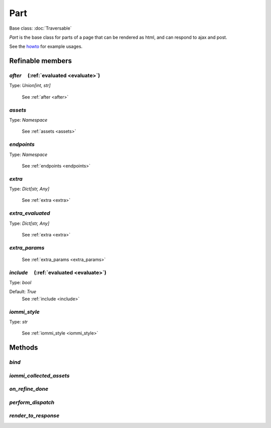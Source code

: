 

Part
====

Base class: :doc:`Traversable`

`Part` is the base class for parts of a page that can be rendered as html, and can respond to ajax and post.

See the `howto <https://docs.iommi.rocks//cookbook_parts_pages.html#parts-pages>`_ for example usages.

Refinable members
-----------------


`after`       (:ref:`evaluated <evaluate>`)
^^^^^^^^^^^^^^^^^^^^^^^^^^^^^^^^^^^^^^^^^^^

Type: `Union[int, str]`

    See :ref:`after <after>`


`assets`
^^^^^^^^

Type: `Namespace`

    See :ref:`assets <assets>`


`endpoints`
^^^^^^^^^^^

Type: `Namespace`

    See :ref:`endpoints <endpoints>`


`extra`
^^^^^^^

Type: `Dict[str, Any]`

    See :ref:`extra <extra>`


`extra_evaluated`
^^^^^^^^^^^^^^^^^

Type: `Dict[str, Any]`

    See :ref:`extra <extra>`


`extra_params`
^^^^^^^^^^^^^^

    See :ref:`extra_params <extra_params>`


`include`       (:ref:`evaluated <evaluate>`)
^^^^^^^^^^^^^^^^^^^^^^^^^^^^^^^^^^^^^^^^^^^^^

Type: `bool`

Default: `True`
    See :ref:`include <include>`


`iommi_style`
^^^^^^^^^^^^^

Type: `str`

    See :ref:`iommi_style <iommi_style>`


Methods
-------

`bind`
^^^^^^

`iommi_collected_assets`
^^^^^^^^^^^^^^^^^^^^^^^^

`on_refine_done`
^^^^^^^^^^^^^^^^

`perform_dispatch`
^^^^^^^^^^^^^^^^^^

`render_to_response`
^^^^^^^^^^^^^^^^^^^^

